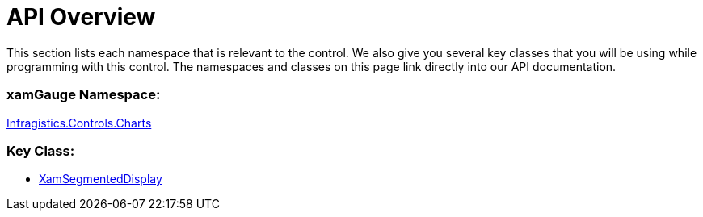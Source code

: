 ﻿////

|metadata|
{
    "name": "xamgauge-api-overview",
    "controlName": ["xamGauge","xamSegmentedDisplay"],
    "tags": ["API"],
    "guid": "{10130004-71E0-4DD3-8497-DD7BB717E324}",  
    "buildFlags": [],
    "createdOn": "2016-05-25T18:21:58.9523687Z"
}
|metadata|
////

= API Overview

This section lists each namespace that is relevant to the control. We also give you several key classes that you will be using while programming with this control. The namespaces and classes on this page link directly into our API documentation.

=== xamGauge Namespace:

link:{ApiPlatform}controls.charts.xamgauge.v{ProductVersion}~infragistics.controls.charts_namespace.html[Infragistics.Controls.Charts]

=== Key Class:

* link:{ApiPlatform}controls.charts.xamgauge.v{ProductVersion}~infragistics.controls.charts.xamsegmenteddisplay.html[XamSegmentedDisplay]